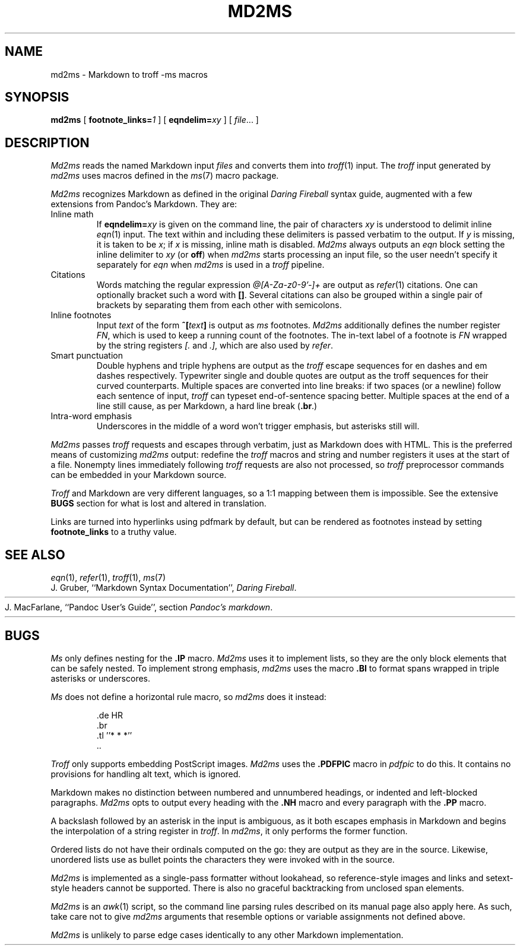 .TH MD2MS 1
.SH NAME
md2ms \- Markdown to troff -ms macros
.SH SYNOPSIS
.B md2ms
[
.BI footnote_links= 1
] [
.BI eqndelim= xy
]
[
.IR file ...
]
.SH DESCRIPTION
.I Md2ms
reads the named Markdown input
.IR files
and converts them into
.IR troff (1)
input.
The
.I troff
input generated by
.I md2ms
uses macros defined in the
.IR ms (7)
macro package.
.PP
.I Md2ms
recognizes Markdown as defined in the original
.I Daring Fireball
syntax guide, augmented with a few extensions from Pandoc's Markdown.
They are:
.IP "Inline math"
If
.BI eqndelim= xy
is given on the command line, the pair of characters
.I xy
is understood to delimit inline
.IR eqn (1)
input.
The text within and including these delimiters is passed verbatim to the output.
If
.I y
is missing, it is taken to be
.IR x ;
if
.I x
is missing, inline math is disabled.
.I Md2ms
always outputs an
.I eqn
block setting the inline delimiter to
.I xy
(or
.BR off )
when
.I md2ms
starts processing an input file,
so the user needn't specify it separately for
.I eqn
when
.I md2ms
is used in a
.I troff
pipeline.
.IP "Citations"
Words matching the regular expression
.I @[A-Za-z0-9'-]+
are output as
.IR refer (1)
citations.
One can optionally bracket such a word with
.BR [] .
Several citations can also be grouped within a single pair of brackets by
separating them from each other with semicolons.
.IP "Inline footnotes"
Input
.I text
of the form
.BI ^[ text ]
is output as
.I ms
footnotes.
.I Md2ms
additionally defines the number register
.IR FN ,
which is used to keep a running count of the footnotes.
The in-text label of a footnote is
.I FN
wrapped by the string registers
.I [.
and
.IR .] ,
which are also used by
.IR refer .
.IP "Smart punctuation"
Double hyphens and triple hyphens are output as the
.I troff
escape sequences for en dashes and em dashes respectively.
Typewriter single and double quotes are output as the troff sequences for their
curved counterparts.
Multiple spaces are converted into line breaks:
if two spaces (or a newline) follow each sentence of input,
.I troff
can typeset end-of-sentence spacing better.
Multiple spaces at the end of a line still cause, as per Markdown,
a hard line break
.RB ( .br .)
.IP "Intra-word emphasis"
Underscores in the middle of a word won't trigger emphasis,
but asterisks still will.
.PP
.I Md2ms
passes
.I troff
requests and escapes through verbatim, just as Markdown does with HTML.
This is the preferred means of customizing
.I md2ms
output: redefine the
.I troff
macros and string and number registers it uses at the start of a file.
Nonempty lines immediately following
.I troff
requests are also not processed, so
.I troff
preprocessor commands can be embedded in your Markdown source.
.PP
.I Troff
and Markdown are very different languages,
so a 1:1 mapping between them is impossible.
See the extensive
.B BUGS
section for what is lost and altered in translation.
.PP
Links are turned into hyperlinks using pdfmark by default, but can be rendered
as footnotes instead by setting
.BI footnote_links
to a truthy value.
.SH SEE ALSO
.IR eqn (1),
.IR refer (1),
.IR troff (1),
.IR ms (7)
.br
J. Gruber, ``Markdown Syntax Documentation'',
.IR "Daring Fireball" .
.HR http://daringfireball.net/projects/markdown/syntax
.br
J. MacFarlane, ``Pandoc User's Guide'', section
.IR "Pandoc's markdown" .
.HR http://johnmacfarlane.net/pandoc/README.html#pandocs-markdown
.SH BUGS
.I Ms 
only defines nesting for the
.B .IP
macro.
.I Md2ms
uses it to implement lists,
so they are the only block elements that can be safely nested.
To implement strong emphasis,
.I md2ms
uses the macro
.B .BI
to format spans wrapped in triple asterisks or underscores.
.PP
.I Ms
does not define a horizontal rule macro, so
.I md2ms
does it instead:
.IP
.EX
\&.de HR
\&.br
\&.tl ''* * *''
\&..
.EE
.PP
.I Troff
only supports embedding PostScript images.
.I Md2ms
uses the
.B .PDFPIC
macro in
.IR pdfpic
to do this.
It contains no provisions for handling alt text, which is ignored.
.PP
Markdown makes no distinction between numbered and unnumbered headings,
or indented and left-blocked paragraphs.
.I Md2ms
opts to output every heading with the
.B .NH
macro and every paragraph with the
.B .PP
macro.
.PP
A backslash followed by an asterisk in the input is ambiguous,
as it both escapes emphasis in Markdown and
begins the interpolation of a string register in
.IR troff .
In
.IR md2ms ,
it only performs the former function.
.PP
Ordered lists do not have their ordinals computed on the go:
they are output as they are in the source.
Likewise, unordered lists use as bullet points
the characters they were invoked with in the source.
.PP
.I Md2ms
is implemented as a single-pass formatter without lookahead,
so reference-style images and links and
setext-style headers cannot be supported.
There is also no graceful backtracking from unclosed span elements.
.PP
.I Md2ms
is an
.IR awk (1)
script,
so the command line parsing rules described on its manual page also apply here.
As such, take care not to give
.I md2ms
arguments that resemble options or variable assignments not defined above.
.PP
.I Md2ms
is unlikely to parse edge cases identically to any other Markdown
implementation.
